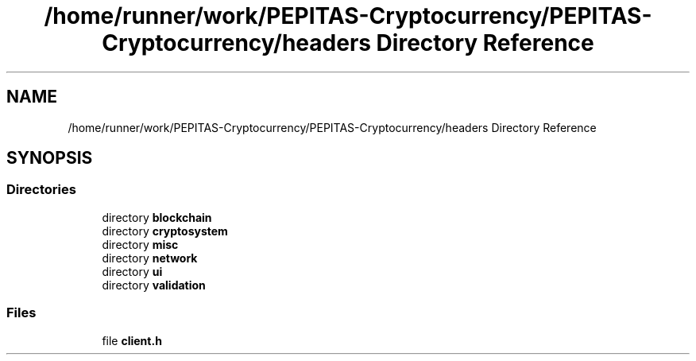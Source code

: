 .TH "/home/runner/work/PEPITAS-Cryptocurrency/PEPITAS-Cryptocurrency/headers Directory Reference" 3 "Fri Jun 28 2024" "PEPITAS CRYPTOCURRENCY" \" -*- nroff -*-
.ad l
.nh
.SH NAME
/home/runner/work/PEPITAS-Cryptocurrency/PEPITAS-Cryptocurrency/headers Directory Reference
.SH SYNOPSIS
.br
.PP
.SS "Directories"

.in +1c
.ti -1c
.RI "directory \fBblockchain\fP"
.br
.ti -1c
.RI "directory \fBcryptosystem\fP"
.br
.ti -1c
.RI "directory \fBmisc\fP"
.br
.ti -1c
.RI "directory \fBnetwork\fP"
.br
.ti -1c
.RI "directory \fBui\fP"
.br
.ti -1c
.RI "directory \fBvalidation\fP"
.br
.in -1c
.SS "Files"

.in +1c
.ti -1c
.RI "file \fBclient\&.h\fP"
.br
.in -1c
